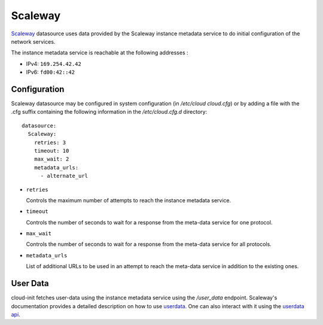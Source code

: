 .. _datasource_scaleway:

Scaleway
********
`Scaleway`_ datasource uses data provided by the Scaleway instance metadata
service to do initial configuration of the network services.

The instance metadata service is reachable at the following addresses :

* IPv4: ``169.254.42.42``
* IPv6: ``fd00:42::42``

Configuration
=============
Scaleway datasource may be configured in system configuration
(in `/etc/cloud cloud.cfg`) or by adding a file with the .cfg suffix containing
the following information in the `/etc/cloud.cfg.d` directory::

 datasource:
   Scaleway:
     retries: 3
     timeout: 10
     max_wait: 2
     metadata_urls:
       - alternate_url

* ``retries``

  Controls the maximum number of attempts to reach the instance metadata
  service.

* ``timeout``

  Controls the number of seconds to wait for a response from the meta-data
  service for one protocol.

* ``max_wait``

  Controls the number of seconds to wait for a response from the meta-data
  service for all protocols.

* ``metadata_urls``

  List of additional URLs to be used in an attempt to reach the meta-data
  service in addition to the existing ones.

User Data
=========

cloud-init fetches user-data using the instance metadata service using the
`/user_data` endpoint. Scaleway's documentation provides a detailed description
on how to use `userdata`_. One can also interact with it using the
`userdata api`_.


.. _Scaleway: https://www.scaleway.com
.. _userdata: https://www.scaleway.com/en/docs/compute/instances/api-cli/using-cloud-init/
.. _userdata api: https://www.scaleway.com/en/developers/api/instance/#path-user-data-list-user-data
